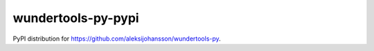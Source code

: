 wundertools-py-pypi
===================
PyPI distribution for https://github.com/aleksijohansson/wundertools-py.
